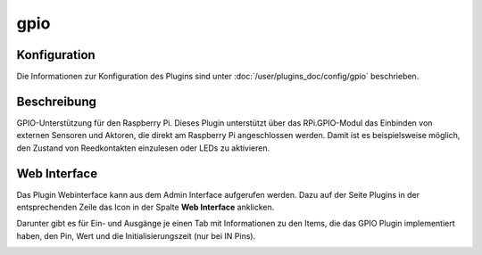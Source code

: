 .. index:: Plugins; gpio
.. index:: gpio

====
gpio
====

.. image:: webif/static/img/plugin_logo.png
   :alt: plugin logo
   :width: 1000px
   :height: 472px
   :scale: 30 %
   :align: left

Konfiguration
=============

Die Informationen zur Konfiguration des Plugins sind unter :doc:`/user/plugins_doc/config/gpio` beschrieben.

Beschreibung
============

GPIO-Unterstützung für den Raspberry Pi. Dieses Plugin unterstützt über das RPi.GPIO-Modul das Einbinden von externen Sensoren und Aktoren, die direkt am Raspberry Pi angeschlossen werden. Damit ist es beispielsweise möglich, den Zustand von Reedkontakten einzulesen oder LEDs zu aktivieren.


Web Interface
=============

Das Plugin Webinterface kann aus dem Admin Interface aufgerufen werden. Dazu auf der Seite Plugins in der entsprechenden
Zeile das Icon in der Spalte **Web Interface** anklicken.

Darunter gibt es für Ein- und Ausgänge je einen Tab mit Informationen zu den Items, die das GPIO Plugin
implementiert haben, den Pin, Wert und die Initialisierungszeit (nur bei IN Pins).

.. image:: assets/webif-gpio.png
   :class: screenshot
   :width: 2022px
   :height: 984px
   :scale: 40 %
   :align: center
